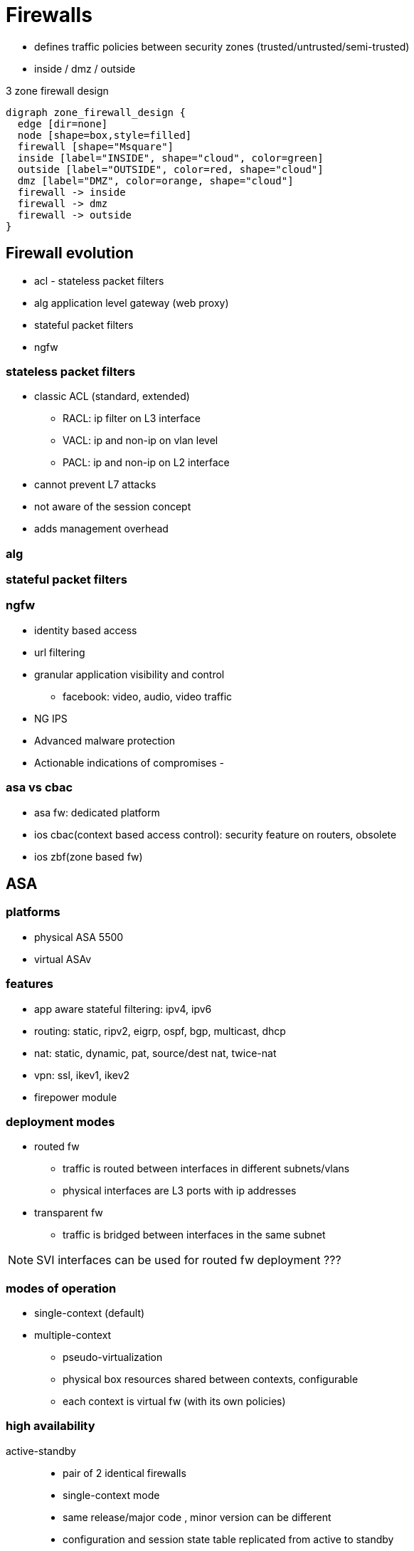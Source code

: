 = Firewalls

- defines traffic policies  between security zones (trusted/untrusted/semi-trusted)
- inside / dmz / outside


.3 zone firewall design
[graphviz]
----
digraph zone_firewall_design {
  edge [dir=none]
  node [shape=box,style=filled]
  firewall [shape="Msquare"] 
  inside [label="INSIDE", shape="cloud", color=green]
  outside [label="OUTSIDE", color=red, shape="cloud"]
  dmz [label="DMZ", color=orange, shape="cloud"]
  firewall -> inside
  firewall -> dmz
  firewall -> outside
}
----

== Firewall evolution

- acl - stateless packet filters
- alg application level gateway (web proxy)
- stateful packet filters
- ngfw

=== stateless packet filters

- classic ACL (standard, extended)
* RACL: ip filter on L3 interface
* VACL: ip and non-ip on vlan level 
* PACL: ip and non-ip on L2 interface

- cannot prevent L7 attacks
- not aware of the session concept
- adds management overhead 


=== alg

=== stateful packet filters

=== ngfw

- identity based access
- url filtering
- granular application visibility and control
  * facebook: video, audio, video traffic
- NG IPS
- Advanced malware protection
- Actionable indications of compromises
-  

=== asa vs cbac

- asa fw: dedicated platform
- ios cbac(context based access control): security feature on routers, obsolete
- ios zbf(zone based fw)

== ASA

=== platforms

- physical ASA 5500
- virtual ASAv

=== features

- app aware stateful filtering: ipv4, ipv6
- routing: static, ripv2, eigrp, ospf, bgp, multicast, dhcp
- nat: static, dynamic, pat, source/dest nat, twice-nat
- vpn: ssl, ikev1, ikev2
- firepower module

=== deployment modes

- routed fw
  * traffic is routed between interfaces in different subnets/vlans
  * physical interfaces are L3 ports with ip addresses 
- transparent fw
  * traffic is bridged between interfaces in the same subnet

NOTE: SVI interfaces can be used for routed fw deployment ???

=== modes of operation

- single-context (default)
- multiple-context
  * pseudo-virtualization
  * physical box resources shared between contexts, configurable
  * each context is virtual fw (with its own policies)

=== high availability

active-standby::
- pair of 2 identical firewalls   
- single-context mode
- same release/major code , minor version can be different
- configuration and session state table replicated from active to standby

active-active::
- pair of 2 identical firewalls
- multi-context: 
  * both forwarding but for different contexts
  * within one context , it is still active-standby mode
  * configs and session state table replicated from active to standby within each context

clustering::
- pair of multiple ASA's grouped as one logical unit
- higher performance, 
- load-sharing traffic
- built-in redundancy 

=== ASA routed mode initialization

- mandatory config on each intf
  * ip address
  * nameif: logical name 
  * security-level: 0(outside,untrusted)..100(inside, trusted)

=== basic routing

- similar to ios
- ASA uses subnet masks instead of wildcard
- closed-mode: by default, no access for management by telnet/ssh/http/https access 
- to manage it remotely, 
  * enable the protocol (only telnet by default)
  * configure allowed IP addresses to connect for mgt
  * configure AAA for auth
  * define users in the local db 
- ASDM: 

.example 
conf t
int gi0/0
  ip addresss
  no shut
  nameif INSIDE
int gi0/1
  ip address 
  no shut
  nameif OUTSIDE


=== basic fw policies

- by default,
* permit outbound traffic, from higher security level to lower sec lvl
* block inbound traffic, from lower sec level to higher sec level 

- ACL can be applied globally or at interface level 

- like ios, asa ACL matches traffic based on:
  source, destination, ip address, tcp/udp port, protocol number

NOTE: ASA uses subnet masks instead of IOS wildcard mask


=== object groups

- protocol: tcp, udp, esp, gre
- network: ip address, subnet address
- service: tcp/udp port numbers
- icmp type: echo, echo-reply, unreachable


== mpf

modular policy framework

- match on traffic using class-maps 
- define fw policy using policy-maps
- activate fw policy using service-policy
  * globally 
  * interface level 

- inspection config
  with asa default
  wihout asa default

sh run class-map
sh run policy-map
sh run service-policy
sh service-policy


== nat implementation


- object-nat
- twice-nat 

=== order of processing

- manual nat (twice-nat)
- auto nat (object-nat)
- after-auto manual nat

=== configuration

- identify which nat type (static/dynamic/policy)
- identify which configuration option best meets the requirements (object-nat, twice-nat)
- object-nat
  * define the object
  * configure the nat statement within the object
- twice-nat
  * define objects or object-groups to be used 
  * configure the nat statement globally

sh nat [detail]
sh xlate
sh conn long


== zbf

- stateful fw implementation on ios router
- 

c3pl cisco common classification policy language

- define security zone
- classify traffic to be inspected by the  fw
- define fw policies for classified traffic
- activate fw policies between security zones
- attach interfaces to security zones

=== security zones
  
- system pre-defined:
  * name: self-zone
  * cannot be changed or deleted
  * for traffic destined to or initiated by the router (management plane, control plane)
  * interfaces cannot be assigned to self zone
- user-defined
  * for data plane traffic
  * interface belongs to only one zone


=== traffic classification
  
-  class-maps
  * L4 for traffic classification
    ** access-lists or protocol
    ** other class-maps (nesting)
    ** match-any (OR operation)
    ** match-all (AND operation, default)
  * L7 for deep packet inspection

- policy-maps
  * L4, for fw policies
  * L7 for dpi 
  * class-default with default action of drop


=== traffic control

- intra-zone
- inter-zone: drop by default
- zone to no-zone: drop


=== config

- sh policy-firewall config zone
- sh policy-firewall config class-map
- sh policy-firewall config policy-map
- sh policy-firewall config zone-pair
- sh policy-firewall session zone-pair <name>


== client ssl vpn 

== clientless ssl vpn

- no need to install  vpn client 
- uses browser for the ssl vpn tunnel
- does not support all IP traffic
- does not support DTLS and real-time applications due to proxying nature
- remote client is not allocated an ip address
- remote access client access 2 types of resources:
  * bookmarks: published in the web portal
    ** configurable only via ASDM
    ** stored in xml format in the flash
    ** natively supported bookmarks (http, https, ftp, cifs)
    ** non-native, require plug-ins (Citrix ICA, microsoft RDP/RDP2 terminal, telnet, ssh, vnc)
  * directly via native client application
    ** port forwarding: old, not recommended, supports only tcp client-server with static ports (ftp doesn't work)
    ** smart tunnels: transparently tunnels tcp apps inside ssl vpn tunnel, supports all tcp client-server apps








